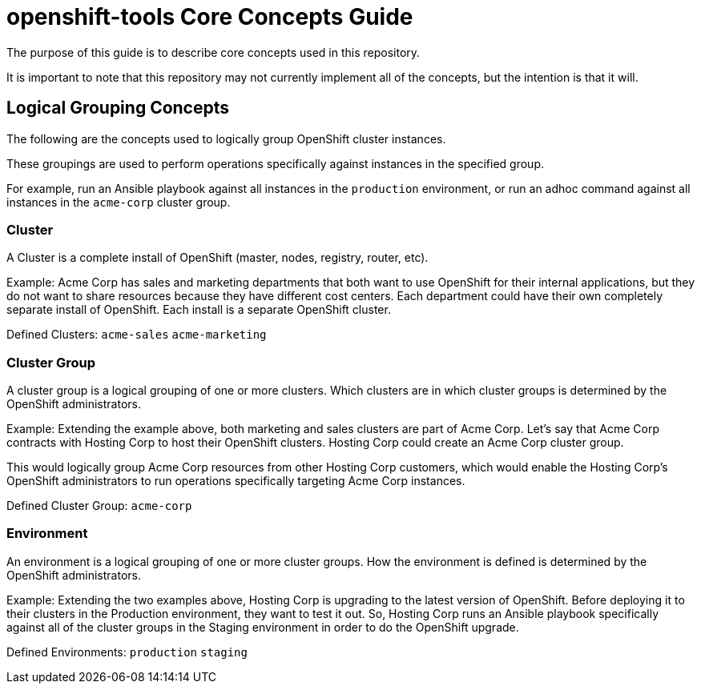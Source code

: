 // vim: ft=asciidoc

= openshift-tools Core Concepts Guide

The purpose of this guide is to describe core concepts used in this repository.

It is important to note that this repository may not currently implement all of the concepts, but the intention is that it will.

== Logical Grouping Concepts
The following are the concepts used to logically group OpenShift cluster instances.

These groupings are used to perform operations specifically against instances in the specified group.

For example, run an Ansible playbook against all instances in the `production` environment, or run an adhoc command against all instances in the `acme-corp` cluster group.

=== Cluster
A Cluster is a complete install of OpenShift (master, nodes, registry, router, etc).

Example: Acme Corp has sales and marketing departments that both want to use OpenShift for their internal applications, but they do not want to share resources because they have different cost centers. Each department could have their own completely separate install of OpenShift. Each install is a separate OpenShift cluster.

Defined Clusters:
`acme-sales`
`acme-marketing`

=== Cluster Group
A cluster group is a logical grouping of one or more clusters. Which clusters are in which cluster groups is determined by the OpenShift administrators.

Example: Extending the example above, both marketing and sales clusters are part of Acme Corp. Let's say that Acme Corp contracts with Hosting Corp to host their OpenShift clusters. Hosting Corp could create an Acme Corp cluster group.

This would logically group Acme Corp resources from other Hosting Corp customers, which would enable the Hosting Corp's OpenShift administrators to run operations specifically targeting Acme Corp instances.

Defined Cluster Group:
`acme-corp`

=== Environment
An environment is a logical grouping of one or more cluster groups. How the environment is defined is determined by the OpenShift administrators.

Example: Extending the two examples above, Hosting Corp is upgrading to the latest version of OpenShift. Before deploying it to their clusters in the Production environment, they want to test it out. So, Hosting Corp runs an Ansible playbook specifically against all of the cluster groups in the Staging environment in order to do the OpenShift upgrade.


Defined Environments:
`production`
`staging`
